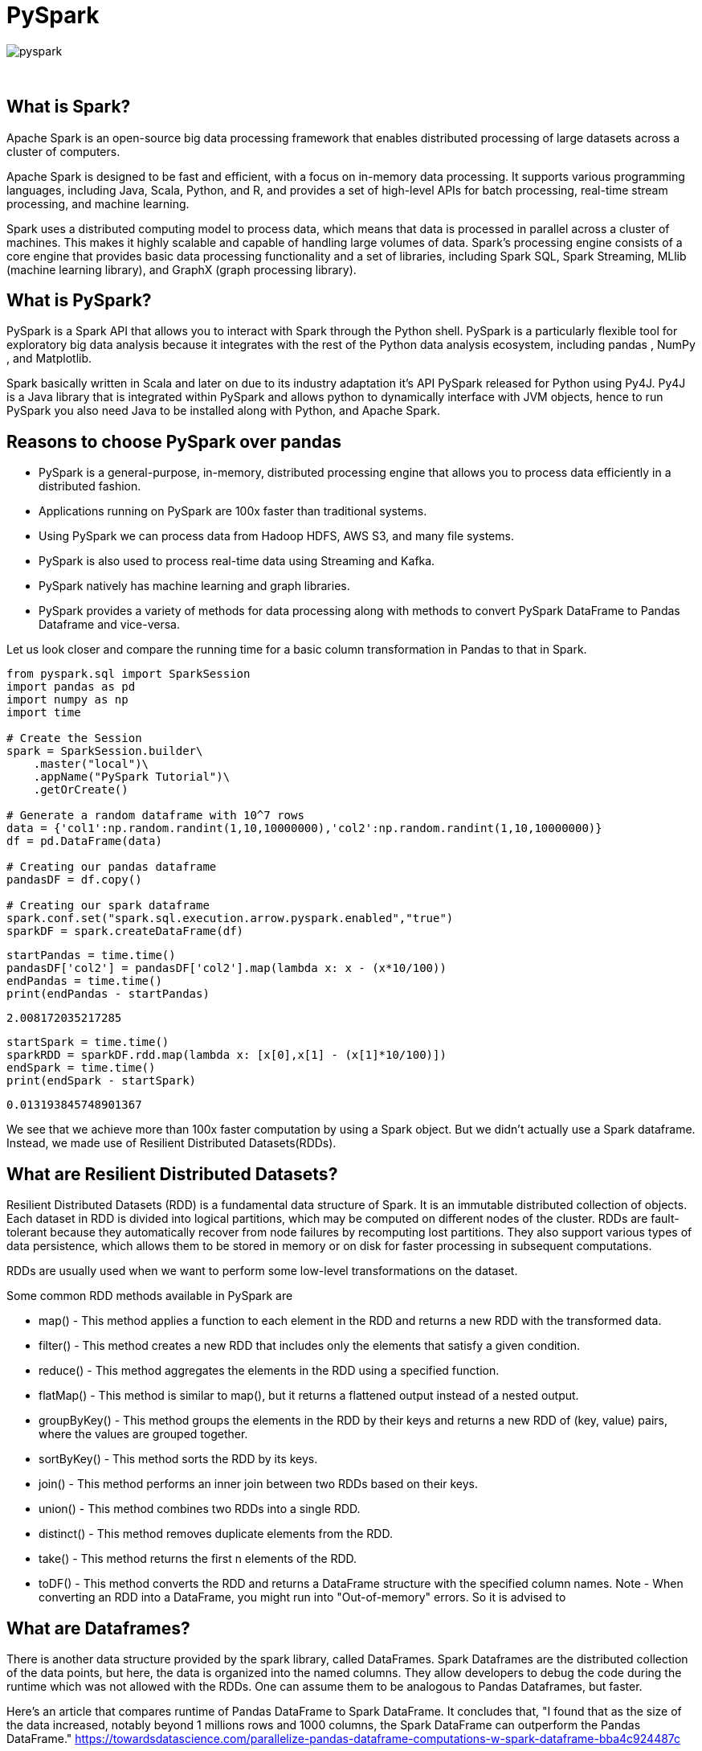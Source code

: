= PySpark

image::pyspark.png[]

{sp}+

== What is Spark?
Apache Spark is an open-source big data processing framework that enables distributed processing of large datasets across a cluster of computers.

Apache Spark is designed to be fast and efficient, with a focus on in-memory data processing. It supports various programming languages, including Java, Scala, Python, and R, and provides a set of high-level APIs for batch processing, real-time stream processing, and machine learning.

Spark uses a distributed computing model to process data, which means that data is processed in parallel across a cluster of machines. This makes it highly scalable and capable of handling large volumes of data. Spark's processing engine consists of a core engine that provides basic data processing functionality and a set of libraries, including Spark SQL, Spark Streaming, MLlib (machine learning library), and GraphX (graph processing library).

== What is PySpark?
PySpark is a Spark API that allows you to interact with Spark through the Python shell. PySpark is a particularly flexible tool for exploratory big data analysis because it integrates with the rest of the Python data analysis ecosystem, including pandas , NumPy , and Matplotlib.

Spark basically written in Scala and later on due to its industry adaptation it’s API PySpark released for Python using Py4J. Py4J is a Java library that is integrated within PySpark and allows python to dynamically interface with JVM objects, hence to run PySpark you also need Java to be installed along with Python, and Apache Spark.

== Reasons to choose PySpark over pandas
* PySpark is a general-purpose, in-memory, distributed processing engine that allows you to process data efficiently in a distributed fashion.
* Applications running on PySpark are 100x faster than traditional systems.
* Using PySpark we can process data from Hadoop HDFS, AWS S3, and many file systems.
* PySpark is also used to process real-time data using Streaming and Kafka.
* PySpark natively has machine learning and graph libraries.
* PySpark provides a variety of methods for data processing along with methods to convert PySpark DataFrame to Pandas Dataframe and vice-versa.

Let us look closer and compare the running time for a basic column transformation in Pandas to that in Spark.

[source,python]
----
from pyspark.sql import SparkSession
import pandas as pd
import numpy as np
import time

# Create the Session
spark = SparkSession.builder\
    .master("local")\
    .appName("PySpark Tutorial")\
    .getOrCreate()

# Generate a random dataframe with 10^7 rows
data = {'col1':np.random.randint(1,10,10000000),'col2':np.random.randint(1,10,10000000)}
df = pd.DataFrame(data)

# Creating our pandas dataframe
pandasDF = df.copy()

# Creating our spark dataframe
spark.conf.set("spark.sql.execution.arrow.pyspark.enabled","true")
sparkDF = spark.createDataFrame(df)
----

[source,python]
----
startPandas = time.time()
pandasDF['col2'] = pandasDF['col2'].map(lambda x: x - (x*10/100))
endPandas = time.time()
print(endPandas - startPandas)
----

----
2.008172035217285
----

[source,python]
----
startSpark = time.time()
sparkRDD = sparkDF.rdd.map(lambda x: [x[0],x[1] - (x[1]*10/100)])
endSpark = time.time()
print(endSpark - startSpark)
----

----
0.013193845748901367
----
We see that we achieve more than 100x faster computation by using a Spark object. But we didn't actually use a Spark dataframe. Instead, we made use of Resilient Distributed Datasets(RDDs).

== What are Resilient Distributed Datasets?
Resilient Distributed Datasets (RDD) is a fundamental data structure of Spark. It is an immutable distributed collection of objects. Each dataset in RDD is divided into logical partitions, which may be computed on different nodes of the cluster. RDDs are fault-tolerant because they automatically recover from node failures by recomputing lost partitions. They also support various types of data persistence, which allows them to be stored in memory or on disk for faster processing in subsequent computations.

RDDs are usually used when we want to perform some low-level transformations on the dataset.

Some common RDD methods available in PySpark are

* map() - This method applies a function to each element in the RDD and returns a new RDD with the transformed data.
* filter() - This method creates a new RDD that includes only the elements that satisfy a given condition.
* reduce() - This method aggregates the elements in the RDD using a specified function.
* flatMap() - This method is similar to map(), but it returns a flattened output instead of a nested output.
* groupByKey() - This method groups the elements in the RDD by their keys and returns a new RDD of (key, value) pairs, where the values are grouped together.
* sortByKey() - This method sorts the RDD by its keys.
* join() - This method performs an inner join between two RDDs based on their keys.
* union() - This method combines two RDDs into a single RDD.
* distinct() - This method removes duplicate elements from the RDD.
* take() - This method returns the first n elements of the RDD.
* toDF() - This method converts the RDD and returns a DataFrame structure with the specified column names. 
Note - When converting an RDD into a DataFrame, you might run into "Out-of-memory" errors. So it is advised to 

== What are Dataframes?
There is another data structure provided by the spark library, called DataFrames. Spark Dataframes are the distributed collection of the data points, but here, the data is organized into the named columns. They allow developers to debug the code during the runtime which was not allowed with the RDDs. One can assume them to be analogous to Pandas Dataframes, but faster.

Here's an article that compares runtime of Pandas DataFrame to Spark DataFrame. It concludes that, "I found that as the size of the data increased, notably beyond 1 millions rows and 1000 columns, the Spark DataFrame can outperform the Pandas DataFrame."
https://towardsdatascience.com/parallelize-pandas-dataframe-computations-w-spark-dataframe-bba4c924487c

More on RDDs - https://spark.apache.org/docs/latest/rdd-programming-guide.html#resilient-distributed-datasets-rdds

== References and External Links
* https://spark.apache.org/docs/latest/
* https://sparkbyexamples.com/
* https://www.analyticsvidhya.com/blog/2022/10/most-important-pyspark-functions-with-example/

